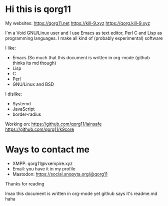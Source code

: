 * Hi this is qorg11

My websites: <https://qorg11.net> <https://kill-9.xyz> <https://qorg.kill-9.xyz>

I'm a Void GNU/Linux user and I use Emacs as text editor, Perl C and Lisp as programming
languages. I make all kind of (probably experimental) software

I like:
- Emacs (So much that this document is written in org-mode (github thinks its md though)
- Lisp 
- C 
- Perl
- GNU/Linux and BSD

I dislike:

- Systemd
- JavaScript
- border-radius
Working on: <https://github.com/qorg11/lainsafe> <https://github.com/qorg11/k9core>


* Ways to contact me

- XMPP: qorg11@vxempire.xyz
- Email: you have it in my profile
- Mastodon: [[https://social.snopyta.org/@qorg11]]

Thanks for reading

lmao this document is written in org-mode yet github says it's readme.md haha
